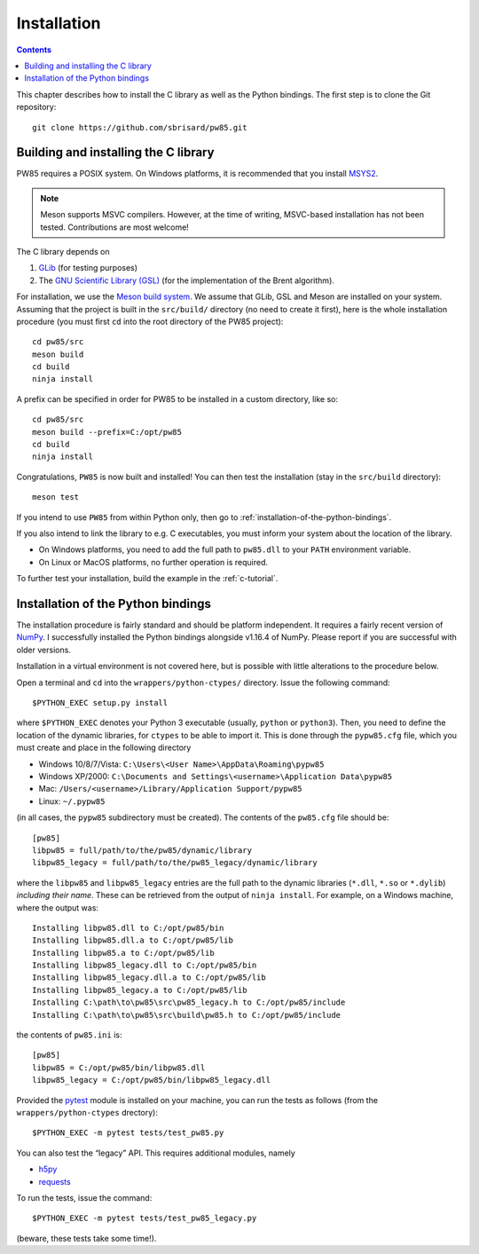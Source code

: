 .. _installation:

************
Installation
************

.. contents:: Contents
   :local:

This chapter describes how to install the C library as well as the Python
bindings. The first step is to clone the Git repository::

  git clone https://github.com/sbrisard/pw85.git

.. highlight:: none

Building and installing the C library
=====================================

PW85 requires a POSIX system. On Windows platforms, it is recommended that you
install `MSYS2 <https://www.msys2.org/The>`_.

.. note:: Meson supports MSVC compilers. However, at the time of writing,
          MSVC-based installation has not been tested. Contributions are most
          welcome!

The C library depends on

1. `GLib <https://developer.gnome.org/glib/>`_ (for testing purposes)
2. The `GNU Scientific Library (GSL) <https://www.gnu.org/software/gsl/>`_ (for
   the implementation of the Brent algorithm).

For installation, we use the `Meson build system
<https://mesonbuild.com/>`_. We assume that GLib, GSL and Meson are installed
on your system. Assuming that the project is built in the ``src/build/``
directory (no need to create it first), here is the whole installation
procedure (you must first ``cd`` into the root directory of the PW85 project)::

  cd pw85/src
  meson build
  cd build
  ninja install

A prefix can be specified in order for PW85 to be installed in a custom
directory, like so::

  cd pw85/src
  meson build --prefix=C:/opt/pw85
  cd build
  ninja install

Congratulations, ``PW85`` is now built and installed! You can then test the
installation (stay in the ``src/build`` directory)::

  meson test

If you intend to use ``PW85`` from within Python only, then go to
:ref:`installation-of-the-python-bindings`.

If you also intend to link the library to e.g. C executables, you must inform
your system about the location of the library.

- On Windows platforms, you need to add the full path to ``pw85.dll`` to your
  ``PATH`` environment variable.
- On Linux or MacOS platforms, no further operation is required.

To further test your installation, build the example in the :ref:`c-tutorial`.

.. _installation-of-the-python-bindings:

Installation of the Python bindings
===================================

The installation procedure is fairly standard and should be platform
independent. It requires a fairly recent version of `NumPy
<https://numpy.org/>`_. I successfully installed the Python bindings alongside
v1.16.4 of NumPy. Please report if you are successful with older versions.

Installation in a virtual environment is not covered here, but is possible with
little alterations to the procedure below.

Open a terminal and ``cd`` into the ``wrappers/python-ctypes/`` directory. Issue
the following command::

  $PYTHON_EXEC setup.py install

where ``$PYTHON_EXEC`` denotes your Python 3 executable (usually, ``python`` or
``python3``). Then, you need to define the location of the dynamic libraries,
for ``ctypes`` to be able to import it. This is done through the ``pypw85.cfg``
file, which you must create and place in the following directory

- Windows 10/8/7/Vista: ``C:\Users\<User Name>\AppData\Roaming\pypw85``
- Windows XP/2000: ``C:\Documents and Settings\<username>\Application
  Data\pypw85``
- Mac: ``/Users/<username>/Library/Application Support/pypw85``
- Linux: ``~/.pypw85``

(in all cases, the ``pypw85`` subdirectory must be created). The contents of the
``pw85.cfg`` file should be::

  [pw85]
  libpw85 = full/path/to/the/pw85/dynamic/library
  libpw85_legacy = full/path/to/the/pw85_legacy/dynamic/library

where the ``libpw85`` and ``libpw85_legacy`` entries are the full path to the
dynamic libraries (``*.dll``, ``*.so`` or ``*.dylib``) *including their
name*. These can be retrieved from the output of ``ninja install``. For example,
on a Windows machine, where the output was::

  Installing libpw85.dll to C:/opt/pw85/bin
  Installing libpw85.dll.a to C:/opt/pw85/lib
  Installing libpw85.a to C:/opt/pw85/lib
  Installing libpw85_legacy.dll to C:/opt/pw85/bin
  Installing libpw85_legacy.dll.a to C:/opt/pw85/lib
  Installing libpw85_legacy.a to C:/opt/pw85/lib
  Installing C:\path\to\pw85\src\pw85_legacy.h to C:/opt/pw85/include
  Installing C:\path\to\pw85\src\build\pw85.h to C:/opt/pw85/include

the contents of ``pw85.ini`` is::

  [pw85]
  libpw85 = C:/opt/pw85/bin/libpw85.dll
  libpw85_legacy = C:/opt/pw85/bin/libpw85_legacy.dll

Provided the `pytest <https://pytest.org/>`_ module is installed on your
machine, you can run the tests as follows (from the ``wrappers/python-ctypes``
drectory)::

  $PYTHON_EXEC -m pytest tests/test_pw85.py

You can also test the “legacy” API. This requires additional modules, namely

- `h5py <https://www.h5py.org/>`_
- `requests <https://2.python-requests.org/>`_

To run the tests, issue the command::

  $PYTHON_EXEC -m pytest tests/test_pw85_legacy.py

(beware, these tests take some time!).
